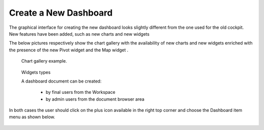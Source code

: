 Create a New Dashboard
========================================================================================================================

The graphical interface for creating the new dashboard looks slightly different from the one used for the old cockpit.
New features have been added, such as new charts and new widgets

The below pictures respectively show the chart gallery with the availability of new charts and new widgets enriched with 
the presence of the new Pivot widget and the Map widget .


.. figure:: media/chart_gallery.png


   Chart gallery example.


.. figure:: media/new_widgets.png

   Widgets types


   A dashboard document can be created:

            -	by final users from the Workspace
            -	by admin users from the document browser area


In both cases the user should click on the plus icon available in the right top corner and choose the Dashboard item menu as shown below.

.. figure:: media/new_dashboard.png